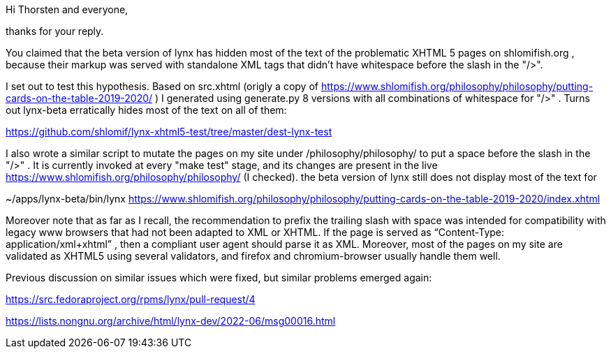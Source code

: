 Hi Thorsten and everyone,

thanks for your reply.

You claimed that the beta version of lynx has hidden most of the text of the
problematic XHTML 5 pages on shlomifish.org , because their markup was served
with standalone XML tags that didn't have whitespace before the slash in the
"/>".

I set out to test this hypothesis. Based on src.xhtml (origly a copy of
https://www.shlomifish.org/philosophy/philosophy/putting-cards-on-the-table-2019-2020/
) I generated using generate.py 8 versions with all combinations of whitespace
for "/>" . Turns out lynx-beta erratically hides most of the text on all of them:

https://github.com/shlomif/lynx-xhtml5-test/tree/master/dest-lynx-test

I also wrote a similar script to mutate the pages on my site under /philosophy/philosophy/
to put a space before the slash in the "/>" . It is currently invoked at every "make test"
stage, and its changes are
present in the live https://www.shlomifish.org/philosophy/philosophy/
(I checked). the beta version of lynx still does not display most of the text for

~/apps/lynx-beta/bin/lynx https://www.shlomifish.org/philosophy/philosophy/putting-cards-on-the-table-2019-2020/index.xhtml

Moreover note that as far as I recall, the recommendation to prefix the trailing
slash with space was intended for compatibility with legacy www browsers that had not
been adapted to XML or XHTML. If the page is served as
“Content-Type: application/xml+xhtml” , then a compliant user agent should parse
it as XML. Moreover, most of the pages on my site are validated as XHTML5
using several validators, and firefox and chromium-browser usually handle them well.

Previous discussion on similar issues which were fixed, but similar problems emerged
again:

https://src.fedoraproject.org/rpms/lynx/pull-request/4

https://lists.nongnu.org/archive/html/lynx-dev/2022-06/msg00016.html
